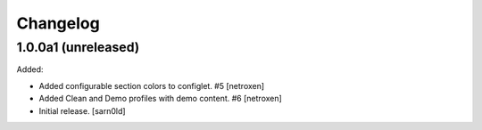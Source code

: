 Changelog
=========


1.0.0a1 (unreleased)
--------------------

Added:

- Added configurable section colors to configlet. #5
  [netroxen]

- Added Clean and Demo profiles with demo content. #6
  [netroxen]

- Initial release.
  [sarn0ld]

